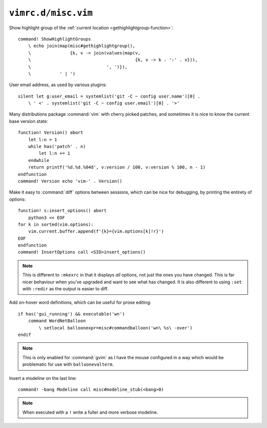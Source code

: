 ``vimrc.d/misc.vim``
====================

Show highlight group of the :ref:`current location
<gethighlightgroup-function>`::

    command! ShowHighlightGroups
        \ echo join(map(misc#gethighlightgroup(),
        \               {k, v -> join(values(map(v,
        \                                        {k, v -> k . ':' . v})),
        \                             ', ')}),
        \           ' | ')


User email address, as used by various plugins::

    silent let g:user_email = systemlist('git -C ~ config user.name')[0] .
        \ ' <' . systemlist('git -C ~ config user.email')[0] . '>'

Many distributions package :command:`vim` with cherry picked patches, and
sometimes it is nice to know the current base version state::

    function! Version() abort
        let l:n = 1
        while has('patch' . n)
            let l:n += 1
        endwhile
        return printf('%d.%d.%04d', v:version / 100, v:version % 100, n - 1)
    endfunction
    command! Version echo 'vim-' . Version()

Make it easy to :command:`diff` options between sessions, which can be nice for
debugging, by printing the entirety of options::

    function! s:insert_options() abort
        python3 << EOF
    for k in sorted(vim.options):
        vim.current.buffer.append(f'{k}={vim.options[k]!r}')
    EOF
    endfunction
    command! InsertOptions call <SID>insert_options()

.. note::

    This is different to ``:mkexrc`` in that it displays *all* options, not
    just the ones you have changed.  This is far nicer behaviour when you’ve
    upgraded and want to see what has changed.  It is also different to using
    ``:set`` with ``:redir`` as the output is easier to diff.

Add on-hover word definitions, which can be useful for prose editing::

    if has('gui_running') && executable('wn')
        command WordNetBalloon
            \ setlocal balloonexpr=misc#commandballoon('wn\ %s\ -over')
    endif

.. note::

    This is only enabled for :command:`gvim` as I have the mouse configured in
    a way which would be problematic for use with ``balloonevalterm``.

Insert a modeline on the last line::

    command! -bang Modeline call misc#modeline_stub(<bang>0)

.. note::

    When executed with a ``!`` write a fuller and more verbose modeline.
